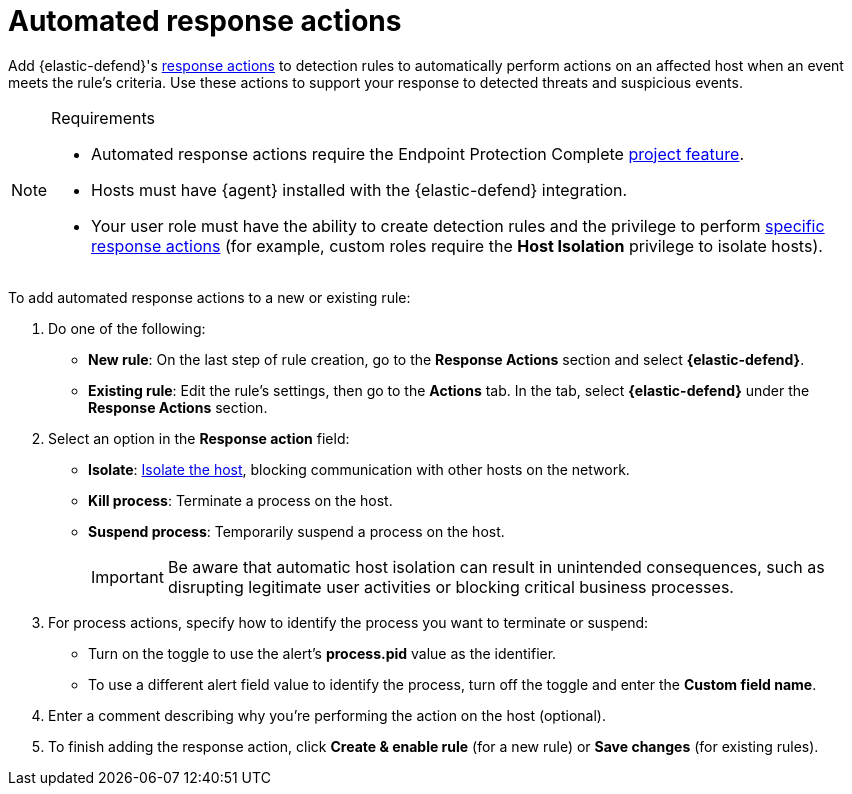 [[security-automated-response-actions]]
= Automated response actions

// :description: Automatically respond to events with endpoint response actions triggered by detection rules.
// :keywords: serverless, security, defend, how-to, manage

Add {elastic-defend}'s <<security-response-actions,response actions>> to detection rules to automatically perform actions on an affected host when an event meets the rule's criteria. Use these actions to support your response to detected threats and suspicious events.

.Requirements
[NOTE]
====
* Automated response actions require the Endpoint Protection Complete <<elasticsearch-manage-project,project feature>>.
* Hosts must have {agent} installed with the {elastic-defend} integration.
* Your user role must have the ability to create detection rules and the privilege to perform <<response-action-commands,specific response actions>> (for example, custom roles require the **Host Isolation** privilege to isolate hosts).
====

To add automated response actions to a new or existing rule:

. Do one of the following:
+
** **New rule**: On the last step of rule creation, go to the **Response Actions** section and select **{elastic-defend}**.
** **Existing rule**: Edit the rule's settings, then go to the **Actions** tab. In the tab, select **{elastic-defend}** under the **Response Actions** section.
. Select an option in the **Response action** field:
+
** **Isolate**: <<security-isolate-host,Isolate the host>>, blocking communication with other hosts on the network.
** **Kill process**: Terminate a process on the host.
** **Suspend process**: Temporarily suspend a process on the host.
+
[IMPORTANT]
====
Be aware that automatic host isolation can result in unintended consequences, such as disrupting legitimate user activities or blocking critical business processes.
====
. For process actions, specify how to identify the process you want to terminate or suspend:
+
** Turn on the toggle to use the alert's **process.pid** value as the identifier.
** To use a different alert field value to identify the process, turn off the toggle and enter the **Custom field name**.
. Enter a comment describing why you’re performing the action on the host (optional).
. To finish adding the response action, click **Create & enable rule** (for a new rule) or **Save changes** (for existing rules).
